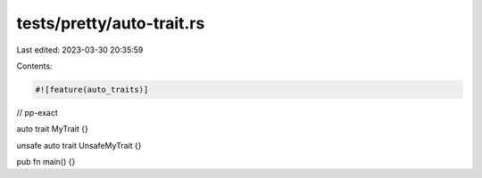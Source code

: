 tests/pretty/auto-trait.rs
==========================

Last edited: 2023-03-30 20:35:59

Contents:

.. code-block:: rs

    #![feature(auto_traits)]

// pp-exact

auto trait MyTrait {}

unsafe auto trait UnsafeMyTrait {}

pub fn main() {}


